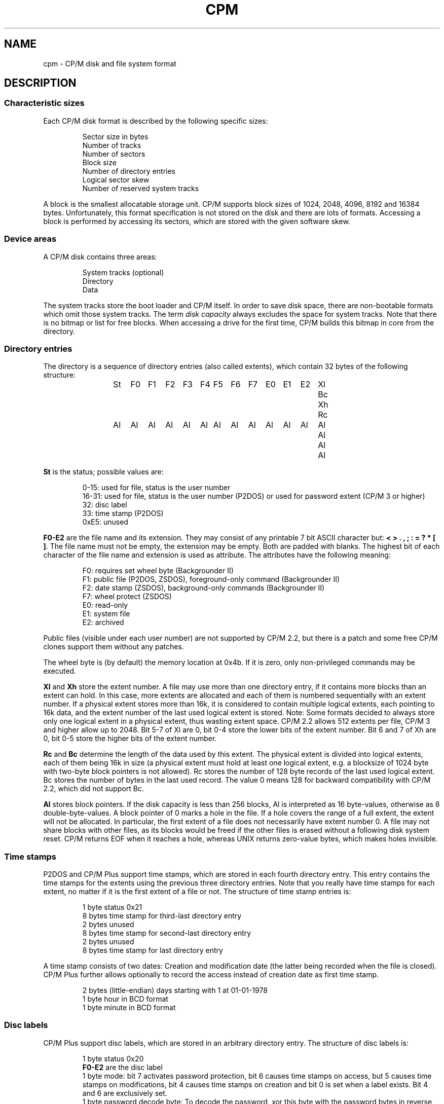 .\" Believe it or not, reportedly there are nroffs which do not know \(en
.if n .ds en -
.if t .ds en \(en
.TH CPM 5 "July 6, 2009" "CP/M tools" "File formats"
.SH NAME \"{{{roff}}}\"{{{
cpm \- CP/M disk and file system format
.\"}}}
.SH DESCRIPTION \"{{{
.SS "Characteristic sizes" \"{{{
Each CP/M disk format is described by the following specific sizes:
.RS
.sp
Sector size in bytes
.br
Number of tracks
.br
Number of sectors
.br
Block size
.br
Number of directory entries
.br
Logical sector skew
.br
Number of reserved system tracks
.sp
.RE
A block is the smallest allocatable storage unit.  CP/M supports block
sizes of 1024, 2048, 4096, 8192 and 16384 bytes.  Unfortunately, this
format specification is not stored on the disk and there are lots of
formats.  Accessing a block is performed by accessing its sectors, which
are stored with the given software skew.
.\"}}}
.SS "Device areas" \"{{{
A CP/M disk contains three areas:
.RS
.sp
System tracks (optional)
.br
Directory
.br
Data
.sp
.RE
The system tracks store the boot loader and CP/M itself.  In order to save
disk space, there are non-bootable formats which omit those system tracks.
The term \fIdisk capacity\fP always excludes the space for system tracks.
Note that there is no bitmap or list for free blocks.  When accessing a
drive for the first time, CP/M builds this bitmap in core from the directory.
.\"}}}
.SS "Directory entries" \"{{{
The directory is a sequence of directory entries (also called extents),
which contain 32 bytes of the following structure:
.RS
.sp
.ta 3n 6n 9n 12n 15n 18n 21n 24n 27n 30n 33n 36n 39n 42n 45n
St	F0	F1	F2	F3	F4	F5	F6	F7	E0	E1	E2	Xl	Bc	Xh	Rc
.br
Al	Al	Al	Al	Al	Al	Al	Al	Al	Al	Al	Al	Al	Al	Al	Al
.sp
.RE
.\"{{{ St     = status
\fBSt\fP is the status; possible values are:
.RS
.sp
0\*(en15: used for file, status is the user number
.br
16\*(en31: used for file, status is the user number (P2DOS)
or used for password extent (CP/M 3 or higher)
.br
32: disc label
.br
33: time stamp (P2DOS)
.br
0xE5: unused
.sp
.RE
.\"}}}
.LP
.\"{{{ F0-E2  = file name and extension
\fBF0\*(enE2\fP are the file name and its extension.  They may consist of
any printable 7 bit ASCII character but: \fB< > . , ; : = ? * [ ]\fP.
The file name must not be empty, the extension may be empty.  Both are
padded with blanks.  The highest bit of each character of the file name
and extension is used as attribute.  The attributes have the following
meaning:
.RS
.sp
F0: requires set wheel byte (Backgrounder II)
.br
F1: public file (P2DOS, ZSDOS), foreground-only command (Backgrounder II)
.br
F2: date stamp (ZSDOS), background-only commands (Backgrounder II)
.br
F7: wheel protect (ZSDOS)
.br
E0: read-only
.br
E1: system file
.br
E2: archived
.sp
.RE
Public files (visible under each user number) are not supported by CP/M
2.2, but there is a patch and some free CP/M clones support them without
any patches.
.LP
The wheel byte is (by default) the memory location at 0x4b.  If it is
zero, only non-privileged commands may be executed.
.\"}}}
.LP
.\"{{{ Xl, Xh = extent number
\fBXl\fP and \fBXh\fP store the extent number.  A file may use more than
one directory entry, if it contains more blocks than an extent can hold.
In this case, more extents are allocated and each of them is numbered
sequentially with an extent number.  If a physical extent stores more than
16k, it is considered to contain multiple logical extents, each pointing
to 16k data, and the extent number of the last used logical extent
is stored.  Note: Some formats decided to always store only one logical
extent in a physical extent, thus wasting extent space.  CP/M 2.2 allows
512 extents per file, CP/M 3 and higher allow up to 2048.  Bit 5\*(en7 of
Xl are 0, bit 0\*(en4 store the lower bits of the extent number.  Bit 6
and 7 of Xh are 0, bit 0\*(en5 store the higher bits of the extent number.
.\"}}}
.LP
.\"{{{ Rc, Bc = record count, byte count
\fBRc\fP and \fBBc\fP determine the length of the data used by this extent.  The
physical extent is divided into logical extents, each of them being 16k
in size (a physical extent must hold at least one logical extent, e.g. a
blocksize of 1024 byte with two-byte block pointers is not allowed).
Rc stores the number of 128 byte records of the last used logical extent.
Bc stores the number of bytes in the last used record.  The value 0 means
128 for backward compatibility with CP/M 2.2, which did not support Bc.
.\"}}}
.LP
.\"{{{ Al     = allocated blocks
\fBAl\fP stores block pointers.  If the disk capacity is less than 256 blocks,
Al is interpreted as 16 byte-values, otherwise as 8 double-byte-values.
A block pointer of 0 marks a hole in the file.  If a hole
covers the range of a full extent, the extent will not be allocated.  In particular,
the first extent of a file does not necessarily have extent number 0.
A file may not share blocks with other files, as its blocks would be freed
if the other files is erased without a following disk system reset.  CP/M returns
EOF when it reaches a hole, whereas UNIX returns zero-value bytes, which makes
holes invisible.
.\"}}}
.\"}}}
.SS "Time stamps" \"{{{
P2DOS and CP/M Plus support time stamps, which are stored in each fourth
directory entry.  This entry contains the time stamps for
the extents using the previous three directory entries.  Note that you
really have time stamps for each extent, no matter if it is the first
extent of a file or not.  The structure of time stamp entries is:
.RS
.sp
1 byte status 0x21
.br
8 bytes time stamp for third-last directory entry
.br
2 bytes unused
.br
8 bytes time stamp for second-last directory entry
.br
2 bytes unused
.br
8 bytes time stamp for last directory entry
.sp
.RE
A time stamp consists of two dates: Creation and modification date (the
latter being recorded when the file is closed).  CP/M Plus further
allows optionally to record the access instead of creation date as first
time stamp.
.RS
.sp
2 bytes (little-endian) days starting with 1 at 01-01-1978
.br
1 byte hour in BCD format
.br
1 byte minute in BCD format
.sp
.RE
.\"}}}
.SS "Disc labels" \"{{{
CP/M Plus support disc labels, which are stored in an arbitrary directory
entry.
The structure of disc labels is:
.RS
.sp
1 byte status 0x20
.br
\fBF0\*(enE2\fP are the disc label
.br
1 byte mode: bit 7 activates password protection, bit 6 causes time stamps on
access, but 5 causes time stamps on modifications, bit 4 causes time stamps on
creation and bit 0 is set when a label exists.  Bit 4 and 6 are exclusively set.
.br
1 byte password decode byte: To decode the password, xor this byte with the password
bytes in reverse order.  To encode a password, add its characters to get the
decode byte.
.br
2 reserved bytes
.br
8 password bytes
.br
4 bytes label creation time stamp
.br
4 bytes label modification time stamp
.sp
.RE
.\"}}}
.SS "Passwords" \"{{{
CP/M Plus supports passwords, which are stored in an arbitrary directory
entry.
The structure of these entries is:
.RS
.sp
1 byte status (user number plus 16)
.br
\fBF0\*(enE2\fP are the file name and its extension.
.br
1 byte password mode: bit 7 means password required for reading, bit 6 for writing
and bit 5 for deleting.
.br
1 byte password decode byte: To decode the password, xor this byte with the password
bytes in reverse order.  To encode a password, add its characters to get the
decode byte.
.br
2 reserved bytes
.br
8 password bytes
.sp
.RE
.\"}}}
.\"}}}
.SH "SEE ALSO" \"{{{
.IR mkfs.cpm (1),
.IR fsck.cpm (1),
.IR fsed.cpm (1),
.IR cpmls (1)
.\"}}}
